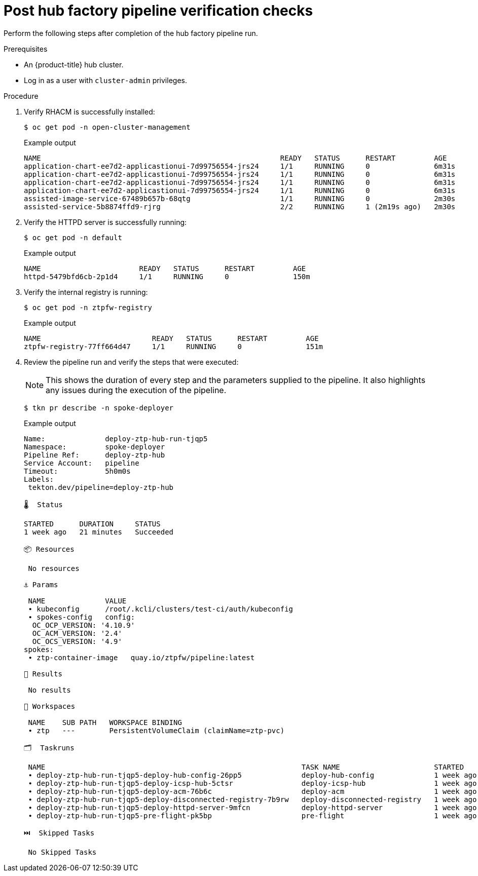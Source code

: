 // Module included in the following assemblies:
//
// * scalability_and_performance/ztp-factory-install-clusters.adoc
:_content-type: PROCEDURE
[id="post-hub-factory-pipeline-verification-checks_{context}"]
= Post hub factory pipeline verification checks

Perform the following steps after completion of the hub factory pipeline run.

.Prerequisites

* An {product-title} hub cluster.
* Log in as a user with `cluster-admin` privileges.

.Procedure

. Verify RHACM is successfully installed:
+
[source,terminal]
----
$ oc get pod -n open-cluster-management
----
+
.Example output
[source,terminal]
----
NAME                                                        READY   STATUS      RESTART         AGE
application-chart-ee7d2-applicastionui-7d99756554-jrs24     1/1     RUNNING     0               6m31s
application-chart-ee7d2-applicastionui-7d99756554-jrs24     1/1     RUNNING     0               6m31s
application-chart-ee7d2-applicastionui-7d99756554-jrs24     1/1     RUNNING     0               6m31s
application-chart-ee7d2-applicastionui-7d99756554-jrs24     1/1     RUNNING     0               6m31s
assisted-image-service-67489b657b-68qtg                     1/1     RUNNING     0               2m30s
assisted-service-5b8874ffd9-rjrg                            2/2     RUNNING     1 (2m19s ago)   2m30s
----

. Verify the HTTPD server is successfully running:
+
[source,terminal]
----
$ oc get pod -n default
----
+
.Example output
[source,terminal]
----
NAME                       READY   STATUS      RESTART         AGE
httpd-5479bfd6cb-2p1d4     1/1     RUNNING     0               150m
----

. Verify the internal registry is running:
+
[source,terminal]
----
$ oc get pod -n ztpfw-registry
----
+
.Example output
[source,terminal]
----
NAME                          READY   STATUS      RESTART         AGE
ztpfw-registry-77ff664d47     1/1     RUNNING     0               151m
----

. Review the pipeline run and verify the steps that were executed:
+
[NOTE]
====
This shows the duration of every step and the parameters supplied to the pipeline. It also highlights any issues during the execution of the pipeline.
====
+
[source,terminal]
----
$ tkn pr describe -n spoke-deployer
----
+
.Example output
[source,terminal]
----
Name:              deploy-ztp-hub-run-tjqp5
Namespace:         spoke-deployer
Pipeline Ref:      deploy-ztp-hub
Service Account:   pipeline
Timeout:           5h0m0s
Labels:
 tekton.dev/pipeline=deploy-ztp-hub

🌡️  Status

STARTED      DURATION     STATUS
1 week ago   21 minutes   Succeeded

📦 Resources

 No resources

⚓ Params

 NAME              VALUE
 ∙ kubeconfig      /root/.kcli/clusters/test-ci/auth/kubeconfig
 ∙ spokes-config   config:
  OC_OCP_VERSION: '4.10.9'
  OC_ACM_VERSION: '2.4'
  OC_OCS_VERSION: '4.9'
spokes:
 ∙ ztp-container-image   quay.io/ztpfw/pipeline:latest

📝 Results

 No results

📂 Workspaces

 NAME    SUB PATH   WORKSPACE BINDING
 ∙ ztp   ---        PersistentVolumeClaim (claimName=ztp-pvc)

🗂  Taskruns

 NAME                                                            TASK NAME                      STARTED      DURATION     STATUS
 ∙ deploy-ztp-hub-run-tjqp5-deploy-hub-config-26pp5              deploy-hub-config              1 week ago   42 seconds   Succeeded
 ∙ deploy-ztp-hub-run-tjqp5-deploy-icsp-hub-5ctsr                deploy-icsp-hub                1 week ago   16 seconds   Succeeded
 ∙ deploy-ztp-hub-run-tjqp5-deploy-acm-76b6c                     deploy-acm                     1 week ago   9 minutes    Succeeded
 ∙ deploy-ztp-hub-run-tjqp5-deploy-disconnected-registry-7b9rw   deploy-disconnected-registry   1 week ago   11 minutes   Succeeded
 ∙ deploy-ztp-hub-run-tjqp5-deploy-httpd-server-9mfcn            deploy-httpd-server            1 week ago   8 seconds    Succeeded
 ∙ deploy-ztp-hub-run-tjqp5-pre-flight-pk5bp                     pre-flight                     1 week ago   9 seconds    Succeeded

⏭️  Skipped Tasks

 No Skipped Tasks
----
